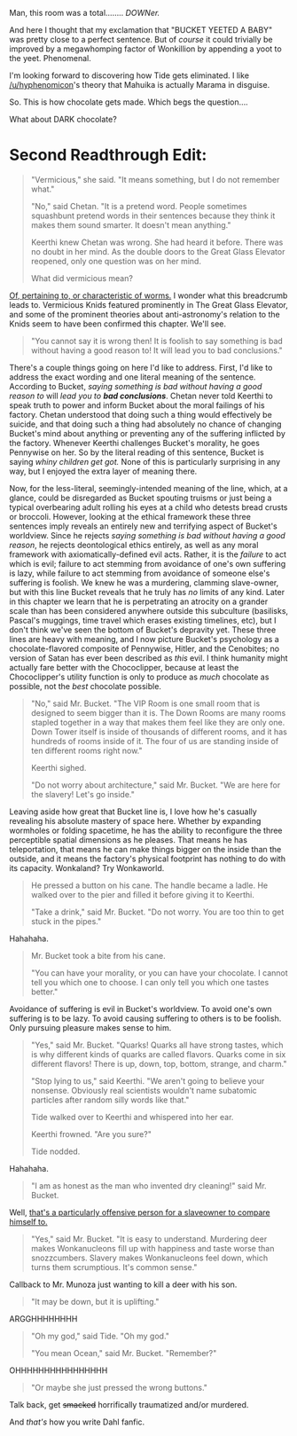 :PROPERTIES:
:Author: gryfft
:Score: 17
:DateUnix: 1586263361.0
:DateShort: 2020-Apr-07
:END:

Man, this room was a total........ /DOWNer./

And here I thought that my exclamation that "BUCKET YEETED A BABY" was pretty close to a perfect sentence. But of /course/ it could trivially be improved by a megawhomping factor of Wonkillion by appending a yoot to the yeet. Phenomenal.

I'm looking forward to discovering how Tide gets eliminated. I like [[/u/hyphenomicon]]'s theory that Mahuika is actually Marama in disguise.

So. This is how chocolate gets made. Which begs the question....

What about DARK chocolate?

* *Second Readthrough Edit:*
  :PROPERTIES:
  :CUSTOM_ID: second-readthrough-edit
  :END:

#+begin_quote
  "Vermicious," she said. "It means something, but I do not remember what."

  "No," said Chetan. "It is a pretend word. People sometimes squashbunt pretend words in their sentences because they think it makes them sound smarter. It doesn't mean anything."

  Keerthi knew Chetan was wrong. She had heard it before. There was no doubt in her mind. As the double doors to the Great Glass Elevator reopened, only one question was on her mind.

  What did vermicious mean?
#+end_quote

[[https://en.wiktionary.org/wiki/vermicious][Of, pertaining to, or characteristic of worms.]] I wonder what this breadcrumb leads to. Vermicious Knids featured prominently in The Great Glass Elevator, and some of the prominent theories about anti-astronomy's relation to the Knids seem to have been confirmed this chapter. We'll see.

#+begin_quote
  "You cannot say it is wrong then! It is foolish to say something is bad without having a good reason to! It will lead you to bad conclusions."
#+end_quote

There's a couple things going on here I'd like to address. First, I'd like to address the exact wording and one literal meaning of the sentence. According to Bucket, /saying something is bad without having a good reason to/ will /lead you to/ */bad conclusions/*. Chetan never told Keerthi to speak truth to power and inform Bucket about the moral failings of his factory. Chetan understood that doing such a thing would effectively be suicide, and that doing such a thing had absolutely no chance of changing Bucket's mind about anything or preventing any of the suffering inflicted by the factory. Whenever Keerthi challenges Bucket's morality, he goes Pennywise on her. So by the literal reading of this sentence, Bucket is saying /whiny children get got./ None of this is particularly surprising in any way, but I enjoyed the extra layer of meaning there.

Now, for the less-literal, seemingly-intended meaning of the line, which, at a glance, could be disregarded as Bucket spouting truisms or just being a typical overbearing adult rolling his eyes at a child who detests bread crusts or broccoli. However, looking at the ethical framework these three sentences imply reveals an entirely new and terrifying aspect of Bucket's worldview. Since he rejects /saying something is bad without having a good reason/, he rejects deontological ethics entirely, as well as any moral framework with axiomatically-defined evil acts. Rather, it is the /failure/ to act which is evil; failure to act stemming from avoidance of one's own suffering is lazy, while failure to act stemming from avoidance of someone else's suffering is foolish. We knew he was a murdering, clamming slave-owner, but with this line Bucket reveals that he truly has /no/ limits of any kind. Later in this chapter we learn that he is perpetrating an atrocity on a grander scale than has been considered anywhere outside this subculture (basilisks, Pascal's muggings, time travel which erases existing timelines, etc), but I don't think we've seen the bottom of Bucket's depravity yet. These three lines are heavy with meaning, and I now picture Bucket's psychology as a chocolate-flavored composite of Pennywise, Hitler, and the Cenobites; no version of Satan has ever been described as /this/ evil. I think humanity might actually fare better with the Chococlipper, because at least the Chococlipper's utility function is only to produce as /much/ chocolate as possible, not the /best/ chocolate possible.

#+begin_quote
  "No," said Mr. Bucket. "The VIP Room is one small room that is designed to seem bigger than it is. The Down Rooms are many rooms stapled together in a way that makes them feel like they are only one. Down Tower itself is inside of thousands of different rooms, and it has hundreds of rooms inside of it. The four of us are standing inside of ten different rooms right now."

  Keerthi sighed.

  "Do not worry about architecture," said Mr. Bucket. "We are here for the slavery! Let's go inside."
#+end_quote

Leaving aside how great that Bucket line is, I love how he's casually revealing his absolute mastery of space here. Whether by expanding wormholes or folding spacetime, he has the ability to reconfigure the three perceptible spatial dimensions as he pleases. That means he has teleportation, that means he can make things bigger on the inside than the outside, and it means the factory's physical footprint has nothing to do with its capacity. Wonkaland? Try Wonkaworld.

#+begin_quote
  He pressed a button on his cane. The handle became a ladle. He walked over to the pier and filled it before giving it to Keerthi.

  "Take a drink," said Mr. Bucket. "Do not worry. You are too thin to get stuck in the pipes."
#+end_quote

Hahahaha.

#+begin_quote
  Mr. Bucket took a bite from his cane.

  "You can have your morality, or you can have your chocolate. I cannot tell you which one to choose. I can only tell you which one tastes better."
#+end_quote

Avoidance of suffering is evil in Bucket's worldview. To avoid one's own suffering is to be lazy. To avoid causing suffering to others is to be foolish. Only pursuing pleasure makes sense to him.

#+begin_quote
  "Yes," said Mr. Bucket. "Quarks! Quarks all have strong tastes, which is why different kinds of quarks are called flavors. Quarks come in six different flavors! There is up, down, top, bottom, strange, and charm."

  "Stop lying to us," said Keerthi. "We aren't going to believe your nonsense. Obviously real scientists wouldn't name subatomic particles after random silly words like that."

  Tide walked over to Keerthi and whispered into her ear.

  Keerthi frowned. "Are you sure?"

  Tide nodded.
#+end_quote

Hahahaha.

#+begin_quote
  "I am as honest as the man who invented dry cleaning!" said Mr. Bucket.
#+end_quote

Well, [[https://en.wikipedia.org/wiki/Thomas_L._Jennings][that's a particularly offensive person for a slaveowner to compare himself to.]]

#+begin_quote
  "Yes," said Mr. Bucket. "It is easy to understand. Murdering deer makes Wonkanucleons fill up with happiness and taste worse than snozzcumbers. Slavery makes Wonkanucleons feel down, which turns them scrumptious. It's common sense."
#+end_quote

Callback to Mr. Munoza just wanting to kill a deer with his son.

#+begin_quote
  "It may be down, but it is uplifting."
#+end_quote

ARGGHHHHHHHH

#+begin_quote
  "Oh my god," said Tide. "Oh my god."

  "You mean Ocean," said Mr. Bucket. "Remember?"
#+end_quote

OHHHHHHHHHHHHHHHH

#+begin_quote
  "Or maybe she just pressed the wrong buttons."
#+end_quote

Talk back, get +smacked+ horrifically traumatized and/or murdered.

And /that's/ how you write Dahl fanfic.